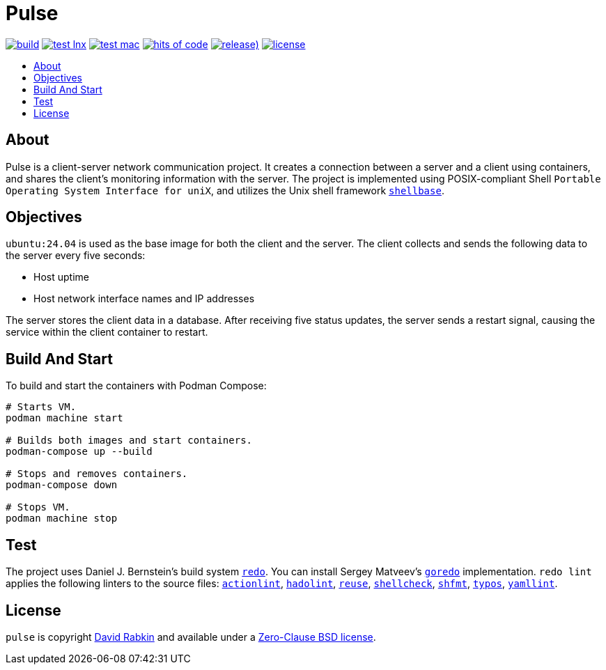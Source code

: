 // Settings:
:toc: macro
:!toc-title:

// URLs:
:img-build: https://github.com/rdavid/pulse/actions/workflows/build.yml/badge.svg
:img-hoc: https://hitsofcode.com/github/rdavid/pulse?branch=master&label=hits%20of%20code
:img-license: https://img.shields.io/github/license/rdavid/pulse?color=blue&labelColor=gray&logo=freebsd&logoColor=lightgray&style=flat
:img-releases: https://img.shields.io/github/v/release/rdavid/pulse?color=blue&label=%20&logo=semver&logoColor=white&style=flat
:img-test-lnx: https://github.com/rdavid/pulse/actions/workflows/test-lnx.yml/badge.svg
:img-test-mac: https://github.com/rdavid/pulse/actions/workflows/test-mac.yml/badge.svg
:url-actionlint: https://github.com/rhysd/actionlint
:url-build: https://github.com/rdavid/pulse/actions/workflows/build.yml
:url-cv: http://cv.rabkin.co.il
:url-goredo: http://www.goredo.cypherpunks.su/Install.html
:url-hadolint: https://github.com/hadolint/hadolint
:url-hoc: https://hitsofcode.com/view/github/rdavid/pulse?branch=master
:url-license: https://github.com/rdavid/pulse/blob/master/LICENSES/0BSD.txt
:url-redo: http://cr.yp.to/redo.html
:url-releases: https://github.com/rdavid/pulse/releases
:url-reuse: https://github.com/fsfe/reuse-action
:url-shellbase: https://github.com/rdavid/shellbase
:url-shellcheck: https://github.com/koalaman/shellcheck
:url-shfmt: https://github.com/mvdan/sh
:url-test-lnx: https://github.com/rdavid/pulse/actions/workflows/test-lnx.yml
:url-test-mac: https://github.com/rdavid/pulse/actions/workflows/test-mac.yml
:url-typos: https://github.com/crate-ci/typos
:url-yamllint: https://github.com/adrienverge/yamllint

= Pulse

image:{img-build}[build,link={build}]
image:{img-test-lnx}[test lnx,link={url-test-lnx}]
image:{img-test-mac}[test mac,link={url-test-mac}]
image:{img-hoc}[hits of code,link={url-hoc}]
image:{img-releases}[release),link={url-releases}]
image:{img-license}[license,link={url-license}]

toc::[]

== About

Pulse is a client-server network communication project.
It creates a connection between a server and a client using containers, and
shares the client’s monitoring information with the server.
The project is implemented using POSIX-compliant Shell
`Portable Operating System Interface for uniX`, and utilizes the Unix shell
framework {url-shellbase}[`shellbase`].

== Objectives

`ubuntu:24.04` is used as the base image for both the client and the server.
The client collects and sends the following data to the server every five
seconds:

* Host uptime
* Host network interface names and IP addresses

The server stores the client data in a database.
After receiving five status updates, the server sends a restart signal, causing
the service within the client container to restart.

== Build And Start

To build and start the containers with Podman Compose:

[,sh]
----
# Starts VM.
podman machine start

# Builds both images and start containers.
podman-compose up --build

# Stops and removes containers.
podman-compose down

# Stops VM.
podman machine stop
----

== Test

The project uses Daniel J. Bernstein's build system {url-redo}[`redo`].
You can install Sergey Matveev's {url-goredo}[`goredo`] implementation.
`redo lint` applies the following linters to the source files:
{url-actionlint}[`actionlint`],
{url-hadolint}[`hadolint`],
{url-reuse}[`reuse`],
{url-shellcheck}[`shellcheck`],
{url-shfmt}[`shfmt`],
{url-typos}[`typos`],
{url-yamllint}[`yamllint`].

== License

`pulse` is copyright {url-cv}[David Rabkin] and available under a
{url-license}[Zero-Clause BSD license].
